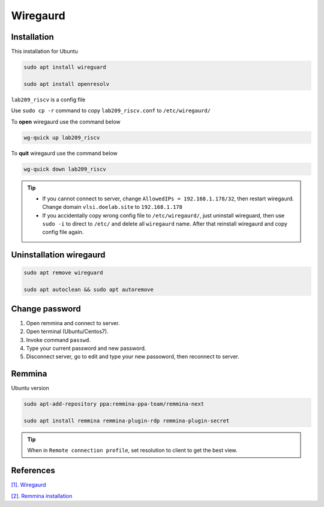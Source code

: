 Wiregaurd
----------------

Installation
~~~~~~~~~~~~~~~~~

This installation for Ubuntu

.. code-block:: bash

    sudo apt install wireguard

    sudo apt install openresolv

``lab209_riscv`` is a config file

Use ``sudo cp -r`` command to copy ``lab209_riscv.conf`` to ``/etc/wiregaurd/`` 

To **open** wiregaurd use the command below

.. code-block:: bash

    wg-quick up lab209_riscv

To **quit** wiregaurd use the command below

.. code-block:: bash

    wg-quick down lab209_riscv

.. tip:: 

    * If you cannot connect to server, change ``AllowedIPs = 192.168.1.178/32``, then restart wiregaurd. Change domain ``vlsi.doelab.site`` to ``192.168.1.178``

    * If you accidentally copy wrong config file to ``/etc/wiregaurd/``, just uninstall wireguard, then use ``sudo -i`` to direct to ``/etc/`` and delete all ``wiregaurd`` name. After that reinstall wiregaurd and copy config file again.

Uninstallation wiregaurd
~~~~~~~~~~~~~~~~~~~~~~~~~~~

.. code-block:: bash

    sudo apt remove wireguard
    
    sudo apt autoclean && sudo apt autoremove

Change password
~~~~~~~~~~~~~~~~~~~~~~~~~~~

#. Open remmina and connect to server.

#. Open terminal (Ubuntu/Centos7).

#. Invoke command ``passwd``.

#. Type your current password and new password.

#. Disconnect server, go to edit and type your new passoword, then reconnect to server.

Remmina
~~~~~~~~~~~~~~~~~

Ubuntu version

.. code-block:: bash

    sudo apt-add-repository ppa:remmina-ppa-team/remmina-next

    sudo apt install remmina remmina-plugin-rdp remmina-plugin-secret


.. tip:: 

    When in ``Remote connection profile``, set resolution to client to get the best view.
    
References
~~~~~~~~~~~~~~

`[1]. Wiregaurd <https://www.wireguard.com/quickstart/>`_

`[2]. Remmina installation <https://remmina.org/how-to-install-remmina/>`_